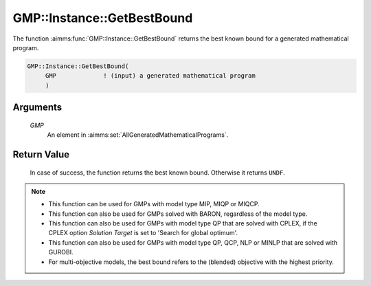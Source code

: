 .. aimms:function:: GMP::Instance::GetBestBound(GMP)

.. _GMP::Instance::GetBestBound:

GMP::Instance::GetBestBound
===========================

The function :aimms:func:`GMP::Instance::GetBestBound` returns the best known
bound for a generated mathematical program.

.. code-block:: aimms

    GMP::Instance::GetBestBound(
         GMP             ! (input) a generated mathematical program
         )

Arguments
---------

    *GMP*
        An element in :aimms:set:`AllGeneratedMathematicalPrograms`.

Return Value
------------

    In case of success, the function returns the best known bound. Otherwise
    it returns ``UNDF``.

.. note::
    
    -  This function can be used for GMPs with model type MIP, MIQP or MIQCP.

    -  This function can also be used for GMPs solved with BARON,
       regardless of the model type.

    -  This function can also be used for GMPs with model type QP that are
       solved with CPLEX, if the CPLEX option *Solution Target* is set to
       'Search for global optimum'.

    -  This function can also be used for GMPs with model type QP, QCP, NLP or MINLP
       that are solved with GUROBI.

    -  For multi-objective models, the best bound refers to the (blended) objective
       with the highest priority.

.. seealso::

    - The functions :aimms:func:`GMP::Instance::Generate`, :aimms:func:`GMP::Instance::GetMathematicalProgrammingType` and :aimms:func:`GMP::Instance::GetObjective`.
